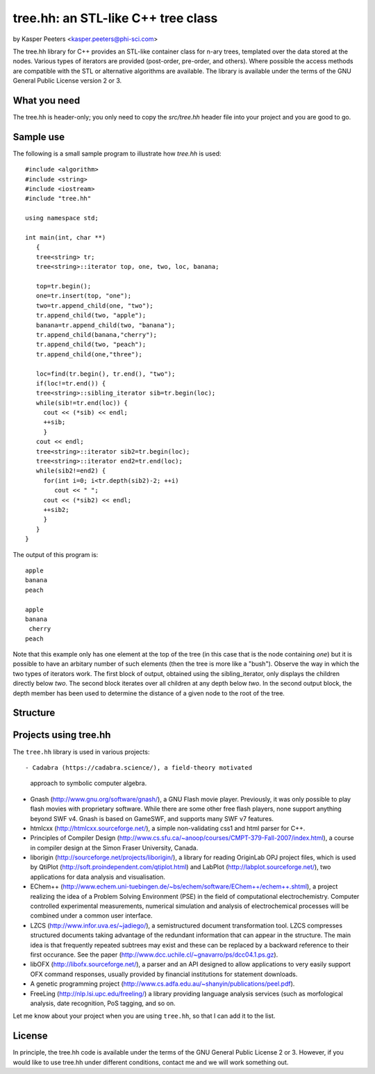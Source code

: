 tree.hh: an STL-like C++ tree class
===================================

by Kasper Peeters <kasper.peeters@phi-sci.com>

The tree.hh library for C++ provides an STL-like container class for
n-ary trees, templated over the data stored at the nodes. Various
types of iterators are provided (post-order, pre-order, and
others). Where possible the access methods are compatible with the STL
or alternative algorithms are available. The library is available
under the terms of the GNU General Public License version 2 or 3.

What you need
-------------

The tree.hh is header-only; you only need to copy the `src/tree.hh`
header file into your project and you are good to go.


Sample use
----------

The following is a small sample program to illustrate how `tree.hh` is used::

    #include <algorithm>
    #include <string>
    #include <iostream>
    #include "tree.hh"
    
    using namespace std;
    
    int main(int, char **)
       {
       tree<string> tr;
       tree<string>::iterator top, one, two, loc, banana;
       
       top=tr.begin();
       one=tr.insert(top, "one");
       two=tr.append_child(one, "two");
       tr.append_child(two, "apple");
       banana=tr.append_child(two, "banana");
       tr.append_child(banana,"cherry");
       tr.append_child(two, "peach");
       tr.append_child(one,"three");
       
       loc=find(tr.begin(), tr.end(), "two");
       if(loc!=tr.end()) {
       tree<string>::sibling_iterator sib=tr.begin(loc);
       while(sib!=tr.end(loc)) {
         cout << (*sib) << endl;
         ++sib;
         }
       cout << endl;
       tree<string>::iterator sib2=tr.begin(loc);
       tree<string>::iterator end2=tr.end(loc);
       while(sib2!=end2) {
         for(int i=0; i<tr.depth(sib2)-2; ++i) 
            cout << " ";
         cout << (*sib2) << endl;
         ++sib2;
         }
       }
    }

The output of this program is::

    apple
    banana
    peach
    
    apple
    banana
     cherry
    peach

Note that this example only has one element at the top of the tree (in
this case that is the node containing `one`) but it is possible to
have an arbitary number of such elements (then the tree is more like a
"bush"). Observe the way in which the two types of iterators work. The
first block of output, obtained using the sibling_iterator, only
displays the children directly below `two`. The second block iterates
over all children at any depth below `two`. In the second output
block, the depth member has been used to determine the distance of a
given node to the root of the tree.

Structure
---------

.. image:: https://raw.githubusercontent.com/kpeeters/tree.hh/master/doc/structure.png


Projects using tree.hh
----------------------

The ``tree.hh`` library is used in various projects::

- Cadabra (https://cadabra.science/), a field-theory motivated
  approach to symbolic computer algebra.

- Gnash (http://www.gnu.org/software/gnash/), a GNU Flash movie
  player. Previously, it was only possible to play flash movies with
  proprietary software. While there are some other free flash players,
  none support anything beyond SWF v4. Gnash is based on GameSWF, and
  supports many SWF v7 features.

- htmlcxx (http://htmlcxx.sourceforge.net/), a simple non-validating
  css1 and html parser for C++.

- Principles of Compiler Design
  (http://www.cs.sfu.ca/~anoop/courses/CMPT-379-Fall-2007/index.html),
  a course in compiler design at the Simon Fraser University, Canada.

- liborigin (http://sourceforge.net/projects/liborigin/), a library
  for reading OriginLab OPJ project files, which is used by QtiPlot
  (http://soft.proindependent.com/qtiplot.html) and LabPlot
  (http://labplot.sourceforge.net/), two applications for data
  analysis and visualisation.

- EChem++
  (http://www.echem.uni-tuebingen.de/~bs/echem/software/EChem++/echem++.shtml),
  a project realizing the idea of a Problem Solving Environment (PSE)
  in the field of computational electrochemistry.  Computer controlled
  experimental measurements, numerical simulation and analysis of
  electrochemical processes will be combined under a common user
  interface.

- LZCS (http://www.infor.uva.es/~jadiego/), a semistructured document
  transformation tool. LZCS compresses structured documents taking
  advantage of the redundant information that can appear in the
  structure. The main idea is that frequently repeated subtrees may
  exist and these can be replaced by a backward reference to their
  first occurance. See the paper
  (http://www.dcc.uchile.cl/~gnavarro/ps/dcc04.1.ps.gz).

- libOFX (http://libofx.sourceforge.net/), a parser and an API
  designed to allow applications to very easily support OFX command
  responses, usually provided by financial institutions for statement
  downloads.

- A genetic programming project
  (http://www.cs.adfa.edu.au/~shanyin/publications/peel.pdf).

- FreeLing (http://nlp.lsi.upc.edu/freeling/) a library providing
  language analysis services (such as morfological analysis, date
  recognition, PoS tagging, and so on.

Let me know about your project when you are using ``tree.hh``, so that
I can add it to the list.


License
-------

In principle, the tree.hh code is available under the terms of the GNU
General Public License 2 or 3. However, if you would like to use
tree.hh under different conditions, contact me and we will work
something out.
